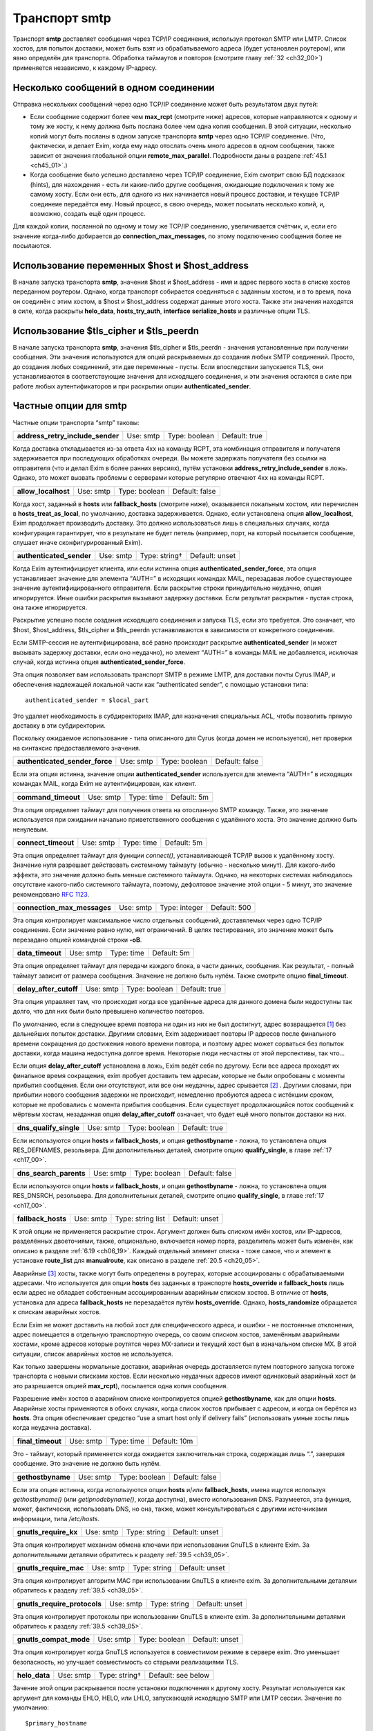 
.. _ch30_00:

Транспорт **smtp**
==================

Транспорт **smtp** доставляет сообщения через TCP/IP соединения, используя протокол SMTP или LMTP. Список хостов, для попыток доставки, может быть взят из обрабатываемого адреса (будет установлен роутером), или явно определён для транспорта. Обработка таймаутов и повторов (смотрите главу :ref:`32 <ch32_00>`) применяется независимо, к каждому IP-адресу.

.. _ch30_01:

Несколько сообщений в одном соединении
--------------------------------------

Отправка нескольких сообщений через одно TCP/IP соединение может быть результатом двух путей:

* Если сообщение содержит более чем **max_rcpt** (смотрите ниже) адресов, которые направляются к одному и тому же хосту, к нему должна быть послана более чем одна копия сообщения. В этой ситуации, несколько копий могут быть посланы в одном запуске транспорта **smtp** через одно TCP/IP соединение. (Что, фактически, и делает Exim, когда ему надо отослать очень много адресов в одном сообщении, также зависит от значения глобальной опции **remote_max_parallel**. Подробности даны в разделе :ref:`45.1 <ch45_01>`.)

* Когда сообщение было успешно доставлено через TCP/IP соединение, Exim смотрит свою БД подсказок (hints), для нахождения - есть ли какие-либо другие сообщения, ожидающие подключения к тому же самому хосту. Если они есть, для одного из них начинается новый процесс доставки, и текущее TCP/IP соединеие передаётся ему. Новый процесс, в свою очередь, может посылать несколько копий, и, возможно, создать ещё один процесс.

Для каждой копии, посланной по одному и тому же TCP/IP соединению, увеличивается счётчик, и, если его значение когда-либо добирается до **connection_max_messages**, по этому подключению сообщения более не посылаются.

.. _ch30_02:

Использование переменных $host и $host_address
----------------------------------------------

В начале запуска транспорта **smtp**, значения $host и $host_address - имя и адрес первого хоста в списке хостов переданном роутером. Однако, когда транспорт собирается соединяться с заданным хостом, и в то время, пока он соединён с этим хостом, в $host и $host_address содержат данные этого хоста. Также эти значения находятся в силе, когда раскрыты **helo_data**, **hosts_try_auth**, **interface** **serialize_hosts** и различные опции TLS.

.. _ch30_03:

Использование $tls_cipher и $tls_peerdn
---------------------------------------

В начале запуска транспорта **smtp**, значения $tls_cipher и $tls_peerdn - значения установленные при получении сообщения. Эти значения используются для опций раскрываемых до создания любых SMTP соединений. Просто, до создания любых соединений, эти две переменные - пусты. Если впоследствии запускается TLS, они устанавливаются в соответствующие значения для исходящего соединения, и эти значения остаются в силе при работе любых аутентификаторов и при раскрытии опции **authenticated_sender**.

.. _ch30_04:

Частные опции для **smtp**
--------------------------

Частные опции транспорта “smtp” таковы:

================================  =========  =============  =============
**address_retry_include_sender**  Use: smtp  Type: boolean  Default: true
================================  =========  =============  =============

Когда доставка откладывается из-за ответа 4хх на команду RCPT, эта комбинация отправителя и получателя задерживается при последующих обработках очереди. Вы можете задержать получателя без ссылки на отправителя (что и делал Exim в более ранних версиях), путём установки **address_retry_include_sender** в ложь. Однако, это может вызвать проблемы с серверами которые регулярно отвечают 4xx на команды RCPT.

===================  =========  =============  ==============
**allow_localhost**  Use: smtp  Type: boolean  Default: false
===================  =========  =============  ==============

Когда хост, заданный в **hosts** или **fallback_hosts** (смотрите ниже), оказывается локальным хостом, или перечислен в **hosts_treat_as_local**, по умолчанию, доставка задерживается. Однако, если установлена опция **allow_localhost**, Exim продолжает производить доставку. Это должно использоваться лишь в специальных случаях, когда конфигурация гарантирует, что в результате не будет петель (например, порт, на который посылается сообщение, слушает иначе сконфигурированный Exim).

========================  =========  =============  ==============
**authenticated_sender**  Use: smtp  Type: string†  Default: unset
========================  =========  =============  ==============

Когда Exim аутентифицирует клиента, или если истинна опция **authenticated_sender_force**, эта опция устанавливает значение для элемента “AUTH=” в исходящих командах MAIL, перезадавая любое существующее значение аутентифицированного отправителя. Если раскрытие строки принудительно неудачно, опция игнорируется. Иные ошибки раскрытия вызывают задержку доставки. Если результат раскрытия - пустая строка, она также игнорируется.

Раскрытие успешно после создания исходящего соединения и запуска TLS, если это требуется. Это означает, что $host, $host_address, $tls_cipher и $tls_peerdn устанавливаются в зависимости от конкретного соединения.

Если SMTP-сессия не аутентифицирована, всё равно происходит раскрытие **authenticated_sender** (и может вызывать задержку доставки, если оно неудачно), но элемент “AUTH=” в команды MAIL не добавляется, исключая случай, когда истинна опция **authenticated_sender_force**.

Эта опция позволяет вам использовать транспорт SMTP в режиме LMTP, для доставки почты Cyrus IMAP, и обеспечения надлежащей локальной части как “authenticated sender”, с помощью установки типа::

    authenticated_sender = $local_part
    
Это удаляет необходимость в субдиректориях IMAP, для назначения специальных ACL, чтобы позволить прямую доставку в эти субдиректории.

Поскольку ожидаемое использование - типа описанного для Cyrus (когда домен не используется), нет проверки на синтаксис предоставляемого значения.

==============================  =========  =============  ==============
**authenticated_sender_force**  Use: smtp  Type: boolean  Default: false
==============================  =========  =============  ==============

Если эта опция истинна, значение опции **authenticated_sender** используется для элемента “AUTH=” в исходящих командах MAIL, когда Exim не аутентифицирован, как клиент.

===================  =========  ==========  ===========
**command_timeout**  Use: smtp  Type: time  Default: 5m
===================  =========  ==========  ===========

Эта опция определяет таймаут для получения ответа на отосланную SMTP команду. Также, это значение используется при ожидании начально приветственного сообщения с удалённого хоста. Это значение должно быть ненулевым.

===================  =========  ==========  ===========
**connect_timeout**  Use: smtp  Type: time  Default: 5m
===================  =========  ==========  ===========

Эта опция определяет таймаут для функции *connect()*, устанавливающей TCP/IP вызов к удалённому хосту. Значение нуля разрешает действовать системному таймауту (обычно - несколько минут). Для какого-либо эффекта, это значение должно быть меньше системного таймаута. Однако, на некоторых системах наблюдалось отсутствие какого-либо системного таймаута, поэтому, дефолтовое значение этой опции - 5 минут, это значение рекомендовано :rfc:`1123`.

===========================  =========  =============  ============
**connection_max_messages**  Use: smtp  Type: integer  Default: 500
===========================  =========  =============  ============

Эта опция контролирует максимальное число отдельных сообщений, доставялемых через одно TCP/IP соединение. Если значение равно нулю, нет ограничений. В целях тестирования, это значение может быть перезадано опцией командной строки **-oB**.

================  =========  ==========  ===========
**data_timeout**  Use: smtp  Type: time  Default: 5m
================  =========  ==========  ===========

Эта опция определяет таймаут для передачи каждого блока, в части данных, сообщения. Как результат, - полный таймаут зависит от размера сообщения. Значение не должно быть нулём. Также смотрите опцию **final_timeout**.

======================  =========  =============  =============
**delay_after_cutoff**  Use: smtp  Type: boolean  Default: true
======================  =========  =============  =============

Эта опция управляет там, что происходит когда все удалённые адреса для данного домена были недоступны так долго, что для них были было превышено количество повторов.

По умолчанию, если в следующее время повтора ни один из них не был достигнут, адрес возвращается [#]_ без дальнейших попыток доставки. Другими словами, Exim задерживает повторы IP адресов после финального времени сокращения до достижения нового времени повтора, и поэтому адрес может сорваться без попыток доставки, когда машина недоступна долгое время. Некоторые люди несчастны от этой перспективы, так что...

Если опция **delay_after_cutoff** установлена в ложь, Exim ведёт себя по другому. Если все адреса проходят их финальное время сокращения, exim пробует доставить тем адресам, которые не были опробованы с моменты прибытия сообщения. Если они отсутствуют, или все они неудачны, адрес срывается [#]_ . Другими словами, при прибытии нового сообщения задержки не происходит, немедленно пробуются адреса с истёкшим сроком, которые не пробовались с момента прибытия сообщения. Если существует продолжающийся поток сообщений к мёртвым хостам, незаданная опция **delay_after_cutoff** означает, что будет ещё много попыток доставки на них.

======================  =========  =============  =============
**dns_qualify_single**  Use: smtp  Type: boolean  Default: true
======================  =========  =============  =============

Если используются опции **hosts** и **fallback_hosts**, и опция **gethostbyname** - ложна, то установлена опция RES_DEFNAMES, резольвера. Для дополнительных деталей, смотрите опцию **qualify_single**, в главе :ref:`17 <ch17_00>`.

======================  =========  =============  ==============
**dns_search_parents**  Use: smtp  Type: boolean  Default: false
======================  =========  =============  ==============

Если используются опции **hosts** и **fallback_hosts**, и опция **gethostbyname** - ложна, то установлена опция RES_DNSRCH, резольвера. Для дополнительных деталей, смотрите опцию **qualify_single**, в главе :ref:`17 <ch17_00>`.

==================  =========  =================  ==============
**fallback_hosts**  Use: smtp  Type: string list  Default: unset
==================  =========  =================  ==============

К этой опции не применяется раскрытие строк. Аргумент должен быть списком имён хостов, или IP-адресов, разделённых двоеточиями, также, опционально, включается номер порта, разделитель может быть изменён, как описано в разделе :ref:`6.19 <ch06_19>`. Каждый отдельный элемент списка - тоже самое, что и элемент в установке **route_list** для **manualroute**, как описано в разделе :ref:`20.5 <ch20_05>`.

Аварийные [#]_ хосты, также могут быть определены в роутерах, которые ассоциированы с обрабатываемыми адресами. Что используется для опции **hosts** без заданных в транспорте **hosts_override** и **fallback_hosts** лишь если адрес не обладает собственным ассоциированным аварийным списком хостов. В отличие от **hosts**, установка для адреса **fallback_hosts** не перезадаётся путём **hosts_override**. Однако, **hosts_randomize** обращается к спискам аварийных хостов.

Если Exim не может доставить на любой хост для специфического адреса, и ошибки - не постоянные отклонения, адрес помещается в отдельную транспортную очередь, со своим списком хостов, заменённым аварийными хостами, кроме адресов которые роутятся через MX-записи и текущий хост был в изначальном списке MX. В этой ситуации, список аварийных хостов не используется.

Как только завершены нормальные доставки, аварийная очередь доставляется путем повторного запуска тогоже транспорта с новыми списками хостов. Если несколько неудачных адресов имеют одинаковый аварийный хост (и это разрешается опцией **max_rcpt**), посылается одна копия сообщения.

Разрешение имён хостов в аварийном списке контролируется опцией **gethostbyname**, как для опции **hosts**. Аварийные хосты применяются в обоих случаях, когда список хостов прибывает с адресом, и когда он берётся из **hosts**. Эта опция обеспечивает средство “use a smart host only if delivery fails” (использовать умные хосты лишь когда неудачна доставка).

=================  =========  ==========  ============
**final_timeout**  Use: smtp  Type: time  Default: 10m
=================  =========  ==========  ============

Это - таймаут, который применяется когда ожидается заключительная строка, содержащая лишь “.”, завершая сообщение. Это значение не должно быть нулём.

=================  =========  =============  ==============
**gethostbyname**  Use: smtp  Type: boolean  Default: false
=================  =========  =============  ==============

Если эта опция истинна, когда используются опции **hosts** и/или **fallback_hosts**, имена ищутся используя *gethostbyname()* (или *getipnodebyname()*, когда доступна), вместо использования DNS. Разумеется, эта функция, может, фактически, использовать DNS, но она, также, может консультироваться с другими источниками информации, типа */etc/hosts*.

=====================  =========  =============  ==============
**gnutls_require_kx**  Use: smtp  Type: string   Default: unset
=====================  =========  =============  ==============

Эта опция контролирует механизм обмена ключами при использовании GnuTLS в клиенте Exim. За дополнительными деталями обратитесь к разделу :ref:`39.5 <ch39_05>`.

======================  =========  ============  ==============
**gnutls_require_mac**  Use: smtp  Type: string  Default: unset
======================  =========  ============  ==============

Эта опция контролирует алгоритм MAC при использовании GnuTLS в клиенте exim. За дополнительными деталями обратитесь к разделу :ref:`39.5 <ch39_05>`.

============================  =========  ============  ==============
**gnutls_require_protocols**  Use: smtp  Type: string  Default: unset
============================  =========  ============  ==============

Эта опция контролирует протоколы при использовании GnuTLS в клиенте exim. За дополнительными деталями обратитесь к разделу :ref:`39.5 <ch39_05>`.

======================  =========  =============  ==============
**gnutls_compat_mode**  Use: smtp  Type: boolean  Default: unset
======================  =========  =============  ==============

Эта опция контролирует когда GnuTLS используется в совместимом режиме в сервере exim. Это уменьшает безопасность, но улучшает совместимость со старыми реализациями TLS.

=============  =========  =============  ==================
**helo_data**  Use: smtp  Type: string†  Default: see below
=============  =========  =============  ==================

Зачение этой опции раскрывается после установки подключения к другому хосту. Результат используется как аргумент для команды EHLO, HELO, или LHLO, запускающей исходящую SMTP или LMTP сессии. Значение по умолчанию::

    $primary_hostname
   
В процессе раскрытия переменные $host и $host_address устанавливается данные удалённого хоста, и переменные $sending_ip_address и $sending_port устанавливаются в используемые локальный IP адрес и номер порта. Эти переменные могут использоваться для генерации различных значений для различных серверов или различных локальных IP адресов. Например, если вы хотите чтобы строка используемая для **helo_data** была получена путём поиска в DNS адреса исходйщего интерфейса, вы можете использовать это::

    helo_data = ${lookup dnsdb{ptr=$sending_ip_address}{$value}\
                              {$primary_hostname}

Использование **helo_data** применяется в обоих случаях - при отправке сообщений и при выполнении обратных вызовов (callout).

=========  =========  ==================  ==============
**hosts**  Use: smtp  Type: string list†  Default: unset
=========  =========  ==================  ==============

Хосты ассоциированы с адресом при помощи роутера типа **dnslookup**, который ищёт хосты поиском домена адреса в DNS, или путём **manualroute**, имеющего списки хостов в конфигурации. Однако, почтовые адреса могут быть переданы транспорту **smtp** при помощи любого роутера, и не все они могут обеспечить ассоциированный список хостов.

Опция **hosts** задаёт список хостов, используемых если обрабатываемый адрес не имеет связанных с ним ассоциированных хостов. Также, хосты определённые в **hosts** используются при заданной опции **hosts_override**, независимо от того, заданы ли собственные хосты адреса или нет.

Вначале строка раскрывается, до интерпретации как списка имён хостов, или IP-адресов разделённых двоеточиями, с возможным включением номера порта. Разделитель может быть изменён на что-то иное, чем двоеточие, как описано в разделе :ref:`6.19 <ch06_19>`. Каждый отдельный элемент списка - тоже самое, что и элемент в установке **route_list** для **manualroute**, как описано в разделе :ref:`20.5 <ch20_05>`. Однако, отметьте, что средство “/MX”, роутера **manualroute**, тут недоступно.

Если раскрытие неудачно, доставка задерживается. Исключая ошибку, вызыванную неспособностью завершить поиск, ошибка логгируется в лог паники, также как и в главный лог. Имена хостов ищутся или путём непосредсвенного поиска записи адреса в DNS, или путём вызова *gethostbyname()* (или *getipnodebyname()*, когда она доступна), в зависимости от установки опции **gethostbyname**. Когда Exim скомпилен с поддержкой IPv6, если хост, который ищется в DNS, имеет оба адреса - IPv4 и IPv6, используются оба типа адреса.

В процессе доставки, хосты пробуются в порядке подчиняющемся их статусу повтора, если не задана опция **hosts_randomize**.

=====================  =========  ================  ==============
**hosts_avoid_esmtp**  Use: smtp  Type: host list†  Default: unset
=====================  =========  ================  ==============

Эта опция - для использования с кривыми хостами, которые объявляют средства ESMTP (например PIPELINING), и, затем, не в состоянии осуществить их должным образом. Когда хост совпадает с **hosts_avoid_esmtp**, Exim посылает HELO, а не EHLO, в начале сеанса SMTP. Это означает, что не могут использоваться какие бы то ни было ESMTP средства, типа AUTH, PIPELINING, SIZE, и STARTTLS.

==========================  =========  ================  ==============
**hosts_avoid_pipelining**  Use: smtp  Type: host list†  Default: unset
==========================  =========  ================  ==============

Exim не использует расширение SMTP PIPELINING когда производит доставку на любой хост из этого списка, даже если хост объявлял поддержку PIPELINING.

===================  =========  ================  ==============
**hosts_avoid_tls**  Use: smtp  Type: host list†  Default: unset
===================  =========  ================  ==============

Exim не пытается начать TLS-сессию, когда происходит доставка на любой хост совпадающий с этим списком. Для получения дополнительных деталей о TLS, смотрите главе :ref:`39 <ch39_00>`.

=================  =========  =============  ==========
**hosts_max_try**  Use: smtp  Type: integer  Default: 5
=================  =========  =============  ==========

Эта опция ограничивает число IP-адресов, которые пробуются для любой одной доставки, в случае когда происходят временные ошибки доставки. Раздел :ref:`30.5 <ch30_05>` описывает её использование, и зачем она нужна.

===========================  =========  =============  ===========
**hosts_max_try_hardlimit**  Use: smtp  Type: integer  Default: 50
===========================  =========  =============  ===========

Это - дополнительная проверка на максимальное число IP-адресов, которые exim пробует для любой одной доставки. Раздел :ref:`30.5 <ch30_05>` описывает её использование, и зачем она нужна.

====================  =========  ================  ==============
**hosts_nopass_tls**  Use: smtp  Type: host list†  Default: unset
====================  =========  ================  ==============

Для любых хостов, которые совпадают с этим списком, соединение на котором была начата TLS-сессия, не будет передаваться новому процессу доставки для посылки иного сообщения в той же самой сессии. Для объяснений, когда это может быть необходимо, смотрите раздел :ref:`39.10 <ch39_10>`.

==================  =========  =============  ==============
**hosts_override**  Use: smtp  Type: boolean  Default: false
==================  =========  =============  ==============

Если эта опция установлена, и, также, установлена опция **hosts**, то любые хосты присоединённые к адресу игнорируются, и вместо них всегда используются хосты заданные в опции **hosts**. Эта опция не применяется к **fallback_hosts**.

===================  =========  =============  ==============
**hosts_randomize**  Use: smtp  Type: boolean  Default: false
===================  =========  =============  ==============

Если эта опция установлена, и, или список хостов взят из опции **hosts** или **fallback_hosts**, или хосты предоставленные роутером не были получены из MX-записей (это включает аварийные хосты из роутера), и не были рандомизированы [#]_ роутером, то порядок опробования хостов рандомизируется каждый раз при запуске транспорта. Перемешивание порядка списка хостов может использоваться для грубого распределения нагрузки.
   
Когда опция **hosts_randomize** - истинна, список хостов может быть разбит на группы, порядок которых перемешивается отдельно. Это позволяет установить MX-like поведение. Границы между группами обозначены элементом, который просто “+” в списке хостов. Например::

    hosts = host1:host2:host3:+:host4:host5
    
Порядок трёх первых и порядок последних двух хостов перемешивается для каждого использования, но первые три всегда завершаются до двух последних. Если опция **hosts_randomize** не установлена, элемент списка “+” - игнорируется.

======================  =========  ================  ==============
**hosts_require_auth**  Use: smtp  Type: host list†  Default: unset
======================  =========  ================  ==============

Эта опция предоставляет список серверов, для которых должна произойти успешная аутентификация до того, как Exim попробует передать сообщение. Если аутентификация неудачна для серверов которые не в этом списке, Exim пробует отослать без аутентификации. Если аутентифкация неудачна для одного из серверов в списке, - доставка задерживается. Эта временная ошибка обнаружима в правилах повторов, таким образом, она может быть превращена жёсткую ошибку, если это требуется. Также смотрите опцию **hosts_try_auth** и главу 33 - для получения дополнительных деталей о аутентификации.

=====================  =========  ================  ==============
**hosts_require_tls**  Use: smtp  Type: host list†  Default: unset
=====================  =========  ================  ==============

Exim будет настаивать на использовании сессии TLS, когда доставляет к любому хосту который совпадает с этим списком. Смотрите главу :ref:`39 <ch39_00>`, для получения дополнительных деталей о TLS. 

.. note:: Эта опция затрагивает лишь исходящую почту. Для применения TLS ко входящим сообщениям, используйте соответствующую ACL.

==================  =========  ================  ==============
**hosts_try_auth**  Use: smtp  Type: host list†  Default: unset
==================  =========  ================  ==============

Эта опция предоставляет список серверов, которым Exim пытается аутентифицироваться, когда соединяется как клиент, если эти сервера объявляли о поддержке аутентификации. Если аутентификация неудачна, Exim пробует передать сообщение неаутентифицировавшись. Также смотрите опцию **hosts_require_auth** и главу :ref:`33 <ch33_00>` - для получения дополнительных деталей о аутентификации.

=============  =========  ==================  ==============
**interface**  Use: smtp  Type: string list†  Default: unset
=============  =========  ==================  ==============

Эта опция определяет, какие интерфейсы будут использоваться при создании исходящего SMTP-вызова. Значение - IP адрес, а не имя интерфейса, типа ``xl0``. Не перепутайте с адресом интерфейса который используется при получении сообщения, находящегося в $received_ip_address, ранее известной как $interface_address. Имя было изменено для минимизации путаницы с адресом исходящего интерфейса. Нет переменной которая содержит адрес исходящего интерфейса, по причине что если он не задан этой опцией - его значение неизвестно.

В процессе раскрытия опции **interface** переменные $host* и *$host_address* ссылаются на хост, к которому будет производиться подключение. Принудительная неудача раскрытия, или результат в виде пустой строки, вызывают игнорирование этой опции. Иначе, после раскрытия, строка должна быть списком IP-адресов, по дефолту разделённых двоеточиями, но разделитель может быть изменён обычным способом. Например::

    interface = <; 192.168.123.123 ; 3ffe:ffff:836f::fe86:a061
      
Первый интерфейс корректного типа (IPv4 или IPv6) - используется для исходящего соединения. Если ни один из них не явялется интерфейсом правильного типа, опция игнорируется. Если опция **interface** не установлена, или игнорируется, то системные IP-функции выбирают, какой интерфейс использовать, если у хоста их более одного.

=============  =========  =============  =============
**keepalive**  Use: smtp  Type: boolean  Default: true
=============  =========  =============  =============

Эта опция контролирует установку SO_KEEPALIVE на исходящих сокетах соединения TCP/IP. Когда она установлена, она заставляет ядро периодически исследовать неактивные соединения, путём отправки пакета со “старым” номером последовательности. Другой конец подключения должен послать подтверждение, если с подключением всё в порядке, или сброс, если подключение было прервано. Причина этого в том, что оказывается благоприятное воздействие освобождения некоторых типов подключений, которые могут “застрять”, когда удалённый хост отключается, не разрывая TCP/IP соединение должным образом. Механизм “keepalive” может занять несколько часов, для обнаружения недостижимых хостов.

=====================  =========  =============  ==============
**lmtp_ignore_quota**  Use: smtp  Type: boolean  Default: false
=====================  =========  =============  ==============

Если эта опция истинна, когда опция **protocol** установлена в **lmtp**, строка ``IGNOREQUOTA`` добавляется у команде RCPT, при условии, что LMTP-сервер информировал о поддержке ``IGNOREQUOTA`` в его ответе на команду LHLO.

============  =========  =============  ============
**max_rcpt**  Use: smtp  Type: integer  Default: 100
============  =========  =============  ============

Эта опция ограничвает число команд RCPT, которые послылаются в одной SMTP-транзакции. Каждый установленный адрес обрабатывается независимо, и, таким образом, может вызывать параллельные подключения к одному и тому же хосту, если это разрешается опцией **remote_max_parallel**.

================  =========  =============  ============
**multi_domain**  Use: smtp  Type: boolean  Default: true
================  =========  =============  ============

Когда эта опция установлена, транспорт **smtp** может обрабатывать множество адресов, содержащих смесь различных доменов, если все они резольвятся в один и тот же список хостов. Выключение опции ограничивает транспорт обработкой лишь одного домена одновременно. Это полезно, если вы хотите использовать $domain в раскрытии для транспотра, поскольку она установлена лишь когда один домен вовлечён в удалённую доставку.

========  =========  =============  ==================
**port**  Use: smtp  Type: string†  Default: see below
========  =========  =============  ==================

Эта опция определяет TCP/IP порт на сервере, с котрым соединяется Exim.

.. note:: Не перепутайте её с портом который используется при приёме сообщения, $received_port, ранее известной как $interface_port. Имя изменено для минимизации ошибок с исходящим портом. Переменная содержащая исходящий порт - остутствует.

Если значение опции начинается с цифры, оно берётся как номер порта; иначе, оно ищется с использованием *getservbyname()*. Обычно, дефолтовое значение - **smtp**, но, если протокол установлен как **lmtp**, значение по умолчанию - **lmtp**. Если раскрытие неудачно, или если не может быть найден номер порта, доставка задерживается.

============  =========  ============  =============
**protocol**  Use: smtp  Type: string  Default: smtp
============  =========  ============  =============

Если эта опция установлена в **lmtp** вместо **smtp**, значение по умолчанию для опции **port** изменяется на **lmtp**, и транспорт опрерирует протоколом LMTP (:rfc:`2033`), вместо SMTP. Этот протокол иногда используется для локальных доставок в закрытое хранилища сообщений. Exim, также, поддерживает выполнение LMTP через трубу к локальному процессу - смотрите главу :ref:`28 <ch28_00>`.

============================  =========  =============  =============
**retry_include_ip_address**  Use: smtp  Type: boolean  Default: true
============================  =========  =============  =============

Exim, обычно, включает оба - имя хоста и IP-адрес в ключ, создаваемый для индексирования данных повторов, после временной неудачи доставки. Это означает, что когда один или несколько IP-адресов для хоста неудачны, он проверяет их периодически (управляемый правилами повторов), но использование других IP-адресов - не затрагивается.

Однако, в некоторых окружающих средах dialup-хостов, назначается другой адрес при каждом соединении. В этой ситуации, использование IP-адреса как части ключа повторов приводит к нежелательным результатам. Установка этой опции в ложь, заставляет exim использовать только имя хоста. Обычно, это должно делаться на отдельном **smtp** транспорте, устанавливаемом специально для обработки dialup-хостов.

===================  =========  ================  ==============
**serialize_hosts**  Use: smtp  Type: host list†  Default: unset
===================  =========  ================  ==============

Поскольку Exim работает в распределённой манере, если несколько сообщений для одного хоста прибывают одновременно, может произойти более одного подключения к удалённому хосту. Обычно, это не проблема, кроме случаев, когда между хостами медленная связь. В этом случае, может быть полезным ограничить exim одним соединением одновременно. Это может быть сделано путём установки опции **serialize_hosts**, чтобы она совпадала с этими хостами.

Exim осуществляет упорядочивание посредством базы данных подсказок (hints), в которую вносятся записи каждый раз, когда процесс соединяется с одним из ограниченных хостов. Запись удаляется после завершения соединения. Очевидно, есть возможность для оставления ложных записей, если происходит системный или програмный сбой. Для принятия мер против этого, exim игнорирует любые записи старше шести часов.

Если вы устанавливаете этот вид упорядочивания, вы, также, должны принять меры для удаления БД подсказок (hints) при каждой перезагрузке системы. Имена файлов начинаются с *misc*, и они хранятся в директории *spool/db*. Могут быть один, или два файла, в зависимости от типа используемой DBM. Те же самые файлы используются для упорядочивания ETRN.

=================  =========  =============  =============
**size_addition**  Use: smtp  Type: integer  Default: 1024
=================  =========  =============  =============

Если удалённый сервер SMTP указывает, что он поддерживает опцию SIZE в команде MAIL, Exim использует её для передачи размера сообщения, в начале SMTP-транзакции. Этой опцией добавляется значение **size_addition** к передаваемому значению, для учёта заголовков и другого текста, который может быть добавлен, в процессе доставки, конфигурационными опциями, или в транспортном фильтре. Может возникнуть необходимость увеличить это значение, если к сообщениям добавляется много текста.

Альтернативно, если установлено отрицательное значение опции **size_addition**, оно вообще отключает использование опции SIZE.

===================  =========  =============  ==============
**tls_certificate**  Use: smtp  Type: string†  Default: unset
===================  =========  =============  ==============

Значение этой опции должно быть абсолютным путём к файлу, содержащему клиентский сертификат, для возможного использования при посылке сообщения через зашифрованное соединение. В процессе раскрытия, значения $host и $host_address устанавливаются в имя и адрес сервера. Смотрите главу :ref:`39 <ch39_00>`, для получения дополнительных деталей о TLS.

.. note:: Эта опция должна быть задана, если вы хотите, чтобы Exim мог использовать TLS-сертификаты при отправке сообщений как клиент. Глобальная опция, с тем же самым именем, задаёт сертификат для Exim`a как сервера; не предполагается, автоматически, что тот же самый сертификат должен использоваться при работе Exim`a как клиента.

===========  =========  =============  ==============
**tls_crl**  Use: smtp  Type: string†  Default: unset
===========  =========  =============  ==============

Эта опция определяет список аннулированных сертификатов. Раскрытое значение должно быть именем файла, содержащего CRL в формате PEM.

==================  =========  =============  ==============
**tls_privatekey**  Use: smtp  Type: string†  Default: unset
==================  =========  =============  ==============

Значение этой опции должно быть абсолютным путём к файлу, содержащему частный ключ клиента. Это используется при отправке сообщения через шифрованное соединение, используя клиентский сертификат. В процессе раскрытия, значения $host и $host_address устанавливаются в имя и адрес сервера. Если эта опция незадана, или раскрытие принудительно неудачно, или результат - пустая строка, предполагается, что частный ключ находится в том же файле, что и сертификат. Смотрите главу :ref:`39 <ch39_00>`, для получения дополнительных деталей о TLS.

=======================  =========  =============  ==============
**tls_require_ciphers**  Use: smtp  Type: string†  Default: unset
=======================  =========  =============  ==============

Значение этой опции должно быть списком разрешённых наборов шифров, для использования при установке исходящего шифрованного соединения. (Есть глобальная опция, с тем же самым именем, для контроля входящих соединений.) В процессе раскрытия, значения $host и $host_address устанавливаются в имя и адрес сервера. Смотрите главу :ref:`39 <ch39_00>`, для получения дополнительных деталей о TLS; отметьте, что эта опция используется по разному OpenSSL и GnuTLS (смотрите разделы :ref:`39.4 <ch39_04>` и :ref:`39.5 <ch39_05>`). Для GnuTLS, порядок шифров - предпочтительный порядок.

=========================  =========  =============  =============
**tls_tempfail_tryclear**  Use: smtp  Type: boolean  Default: true
=========================  =========  =============  =============

Когда хост сервера не находится в **hosts_require_tls**, и есть проблема в установке TLS-сессии, эта опция определяет, должен ли Exim пытаться доставить незашифрованное соединение. Если она установлена в ложь, доставка к текущему хосту задержана; если есть другие хосты - пробуются они. Если эта опция установлена в истину, Exim пытается доставить нешифрованное сообщение, после 4xx ответа на STARTTLS. Также, если STARTTLS принят, но последующие переговоры TLS неудачны, Exim закрывает текущее соединение (поскольку оно находится в неопределённом состоянии), открывает новое, к тому же самому хосту, и пытается осуществить чистую [#]_ доставку.

===========================  =========  =============  ==============
**tls_verify_certificates**  Use: smtp  Type: string†  Default: unset
===========================  =========  =============  ==============

Значение этой опции должно быть абсолютным путём к файлу, содержащему разрешённые серверные сертификаты, для использования при установке шифрованного подключения. Альтернативно, если вы используете OpenSSL, вы должны установить **tls_verify_certificates** в имя директории, содержащей файлы сертификатов. Это не работает с GnuTLS; эта опция должны быть установлена в имя одного файла, если вы используете GnuTLS. В процессе раскрытия, значения $host и $host_address устанавливаются в имя и адрес сервера. Смотрите главу :ref:`39 <ch39_00>`, для получения дополнительных деталей о TLS.


.. _ch30_05:

Как ограничить число хостов используемых для проверки
-----------------------------------------------------

Есть две опции, которые связаны с числом хостов, которые проверяются при SMTP доставке. Это **hosts_max_try** и **hosts_max_try_hardlimit**.

Опция **hosts_max_try** ограничивает число хостов, которые пробуются за за одну доставку. Однако, несмотря на термин “хост” в её названии, опция, фактически, применяется независимо к каждому IP-адресу. Другими словами, многоадресные [#]_ хосты обрабатываются как несколько независимых хостов, точно так же как и для повторов.

Многие из больших :abbr:`ISP` [#]_ имеют много MX-записей, часто указвающих на многоадресные хосты. Как результат, список дюжины и более IP-адресов может быть создан в результате маршрутизации одного из этих доменов.

Пробовать каждый отдельный адрес в таком длинном списке - не самая разумная идея; если несколько адресов вверху списка неудачны, разумно предположить, что существует какая-то проблема, затрагивающая их все. Грубо говоря, значние **hosts_max_try** - максимальное число, пробуемое до задержки доставки. Однако, логика не может быть простой.

Во-первых, IP-адреса пропускаются, поскольку не пришло их время повтора, и кроме того, адреса, время повтора которых не подошло, также не подсчитываются. Это означает, что когда некоторые адреса доходят до их времени повтора, может быть попробовано более одного значения **hosts_max_try**. Причина такого поведения заключается в необходимости гарантировать, что все IP-адреса рассмотрены до таймаута почтового адреса (но, смотрите ниже, для исключений).

Во-вторых, когда достигнут предел **hosts_max_try**, Exim просматривает вниз список хостов, чтобы найти есть ли последующие хосты с иным (более высоким) значением MX. Если они есть, этот хост рассматривается следующим, и текущий IP-адрес используется, но не подсчитывается. Это поведение - помощь в случае, когда домен с правилами повтора, которые почти никогда не задерживают никакие хосты, как - сейчас будет объяснено:

Рассмотрите случай длинного списка хостов, с одним значением MX, и нескольких с более высоким значением MX. Если **hosts_max_try** - маленькое (значение по умолчанию - 5), вначале будут опробованы лишь несколько хостов вверху списка. С дефолтовыми правилами повторов, определяющими увеличивающееся время повтора, в конечном счёте, пробуются более высокие MX-хосты, после того, как те, что наверху списка пропущены, поскольку они не достигли их времени повтора.

Однако, это, - обычная практика для помещения короткого фиксированного времени повтора в доменах крупных ISP, на том основании, что что их сервера редко лежат очень долго. К сожалению, они - как раз те домены, которые имеющеи тенденцию к резольвингу в длинные списки хостов. Короткое время повтора - что самые самые маленькие MX-хосты пробуются чаще всего. Попытки могут быть в различном порядке, из-за случайной сортировки, но без специальной проверки MX, высшие MX-хосты бы никогда не пробовались, до тех пор, пока все низшие MX-хосты имеют таймаут (который может быть несколько дней), поскольку всегда есть каки-либо низшие MX-хосты, с наступившим временем повтора. Со специальной проверкой, exim рассматривает по крайней мере один IP-адрес от каждого значения MX, при каждой попытке доставки, даже если уже был достигнут предел **hosts_max_try**.

Вышеупомянутая логика означает, что **hosts_max_try** - не является жёстким пределом, и в частности, обычно, Exim пробует все адреса, до таймаута адреса электронной почты. Когда **hosts_max_try** была осуществлена, это казалось разумной вещью. Однако, недавно, некоторые сумашедшие конфигурации DNS были установлены с сотнями IP-адресов для некоторых доменов. Это, действительно, может занять очень длительное время для таймаута адресов, в этих случаях.

Опция **hosts_max_try_hardlimit** была добавлена для помощи при таких проблемах. Exim никогда не пробует больше этого числа IP-адресов; если он достигает этого предела, и у всех них был таймаут, почтовый адрес срывается [#]_ , даже несмотря на то, что не все возможные IP-адреса были попробованы.


.. [#] в виде рикошета - прим. lissyara
.. [#] генерится рикошет - прим. lissyara
.. [#] резервные, чтоли... - прим. lissyara
.. [#] изменён их порядок, случайным образом - прим. lissyara
.. [#] видимо - нешифрованную - прим. lissyara
.. [#] тут применялось другое словечко - multihomed, но думаю, так будет ясней - прим. lissyara
.. [#] Internet Service Provider, провайдеров интернета - прим. lissyara
.. [#] генерится рикошет - прим. lissyara
